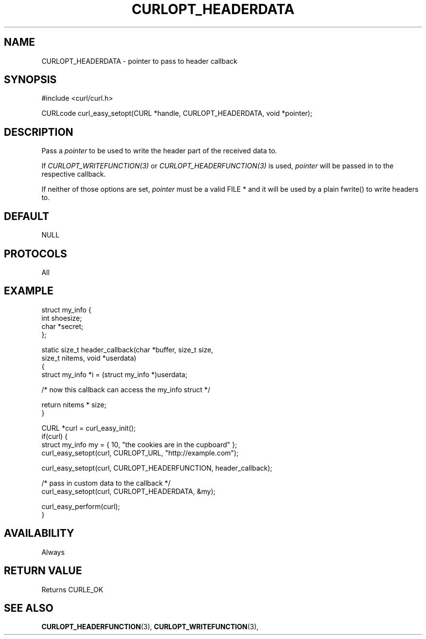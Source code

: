 .\" **************************************************************************
.\" *                                  _   _ ____  _
.\" *  Project                     ___| | | |  _ \| |
.\" *                             / __| | | | |_) | |
.\" *                            | (__| |_| |  _ <| |___
.\" *                             \___|\___/|_| \_\_____|
.\" *
.\" * Copyright (C) 1998 - 2017, Daniel Stenberg, <daniel@haxx.se>, et al.
.\" *
.\" * This software is licensed as described in the file COPYING, which
.\" * you should have received as part of this distribution. The terms
.\" * are also available at https://curl.haxx.se/docs/copyright.html.
.\" *
.\" * You may opt to use, copy, modify, merge, publish, distribute and/or sell
.\" * copies of the Software, and permit persons to whom the Software is
.\" * furnished to do so, under the terms of the COPYING file.
.\" *
.\" * This software is distributed on an "AS IS" basis, WITHOUT WARRANTY OF ANY
.\" * KIND, either express or implied.
.\" *
.\" **************************************************************************
.\"
.TH CURLOPT_HEADERDATA 3 "17 Jun 2014" "libcurl 7.37.0" "curl_easy_setopt options"
.SH NAME
CURLOPT_HEADERDATA \- pointer to pass to header callback
.SH SYNOPSIS
#include <curl/curl.h>

CURLcode curl_easy_setopt(CURL *handle, CURLOPT_HEADERDATA, void *pointer);
.SH DESCRIPTION
Pass a \fIpointer\fP to be used to write the header part of the received data
to.

If \fICURLOPT_WRITEFUNCTION(3)\fP or \fICURLOPT_HEADERFUNCTION(3)\fP is used,
\fIpointer\fP will be passed in to the respective callback.

If neither of those options are set, \fIpointer\fP must be a valid FILE * and
it will be used by a plain fwrite() to write headers to.
.SH DEFAULT
NULL
.SH PROTOCOLS
All
.SH EXAMPLE
.nf
struct my_info {
  int shoesize;
  char *secret;
};

static size_t header_callback(char *buffer, size_t size,
                              size_t nitems, void *userdata)
{
  struct my_info *i = (struct my_info *)userdata;

  /* now this callback can access the my_info struct */

  return nitems * size;
}

CURL *curl = curl_easy_init();
if(curl) {
  struct my_info my = { 10, "the cookies are in the cupboard" };
  curl_easy_setopt(curl, CURLOPT_URL, "http://example.com");

  curl_easy_setopt(curl, CURLOPT_HEADERFUNCTION, header_callback);

  /* pass in custom data to the callback */
  curl_easy_setopt(curl, CURLOPT_HEADERDATA, &my);

  curl_easy_perform(curl);
}
.fi
.SH AVAILABILITY
Always
.SH RETURN VALUE
Returns CURLE_OK
.SH "SEE ALSO"
.BR CURLOPT_HEADERFUNCTION "(3), " CURLOPT_WRITEFUNCTION "(3), "
